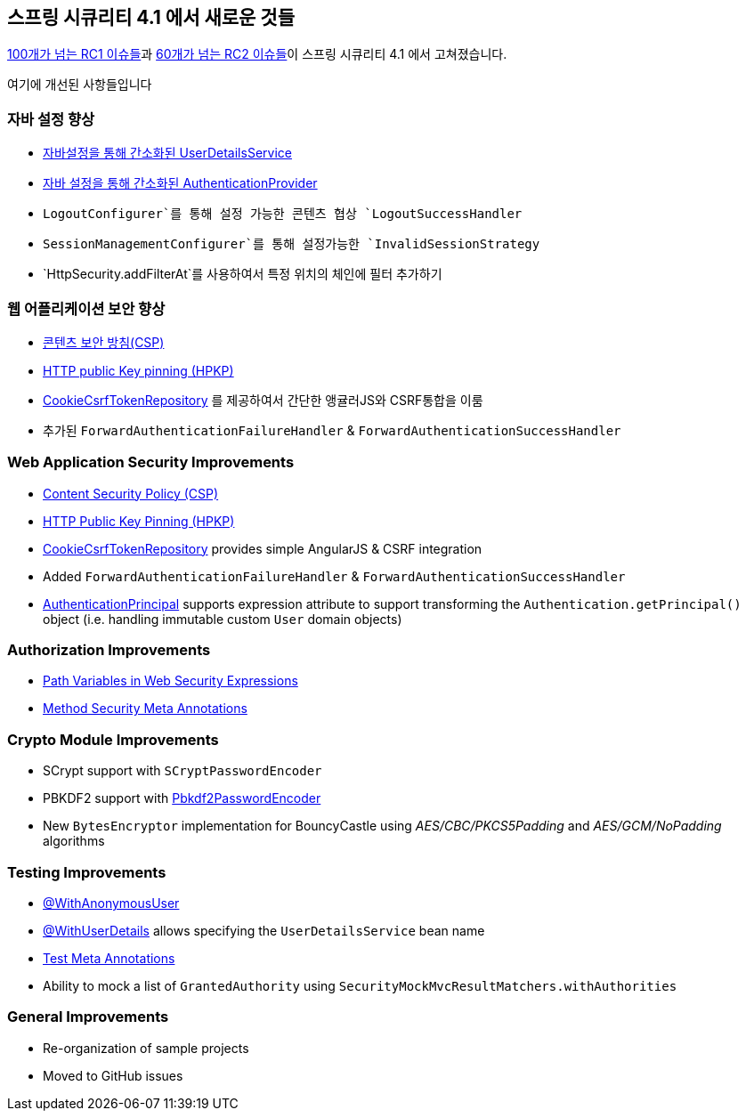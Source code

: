 [[new]]
== 스프링 시큐리티 4.1 에서 새로운 것들
https://github.com/spring-projects/spring-security/issues?utf8=%E2%9C%93&q=milestone%3A%224.1.0+RC1%22[100개가 넘는 RC1 이슈들]과 https://github.com/spring-projects/spring-security/issues?utf8=%E2%9C%93&q=milestone%3A%224.1.0+RC2%22[60개가 넘는 RC2 이슈들]이 스프링 시큐리티 4.1 에서 고쳐졌습니다.

여기에 개선된 사항들입니다 
////

== What's New in Spring Security 4.1

There were https://github.com/spring-projects/spring-security/issues?utf8=%E2%9C%93&q=milestone%3A%224.1.0+RC1%22[100+ RC1 issues] and https://github.com/spring-projects/spring-security/issues?utf8=%E2%9C%93&q=milestone%3A%224.1.0+RC2%22[60+ RC2 issues] fixed in Spring Security 4.1.

Here is the list of improvements:
////

=== 자바 설정 향상
* <<jc-authentication-userdetailsservice,자바설정을 통해 간소화된 UserDetailsService>>
* <<jc-authentication-authenticationprovider,자바 설정을 통해 간소화된 AuthenticationProvider >>
*  `LogoutConfigurer`를 통해 설정 가능한 콘텐츠 협상 `LogoutSuccessHandler`
* `SessionManagementConfigurer`를 통해 설정가능한  `InvalidSessionStrategy` 
* `HttpSecurity.addFilterAt`를 사용하여서 특정 위치의 체인에 필터 추가하기

////
=== Java Configuration Improvements
* <<jc-authentication-userdetailsservice,Simplified UserDetailsService Java Configuration>>
* <<jc-authentication-authenticationprovider,Simplified AuthenticationProvider Java Configuration>>
* Configurable Content Negotiating `LogoutSuccessHandler`(s) via `LogoutConfigurer`
* Configurable `InvalidSessionStrategy` via `SessionManagementConfigurer`
* Ability to add a `Filter` at a specific location in the chain using `HttpSecurity.addFilterAt`
////

=== 웹 어플리케이션 보안 향상
* <<headers-csp, 콘텐츠 보안 방침(CSP)>>
* <<headers-hpkp, HTTP public Key pinning (HPKP)>>
* <<csrf-cookie,CookieCsrfTokenRepository>> 를 제공하여서 간단한 앵귤러JS와 CSRF통합을 이룸
* 추가된 `ForwardAuthenticationFailureHandler` & `ForwardAuthenticationSuccessHandler`


=== Web Application Security Improvements
* <<headers-csp,Content Security Policy (CSP)>>
* <<headers-hpkp,HTTP Public Key Pinning (HPKP)>>
* <<csrf-cookie,CookieCsrfTokenRepository>> provides simple AngularJS & CSRF integration
* Added `ForwardAuthenticationFailureHandler` & `ForwardAuthenticationSuccessHandler`
* <<mvc-authentication-principal,AuthenticationPrincipal>> supports expression attribute to support transforming the `Authentication.getPrincipal()` object (i.e. handling immutable custom `User` domain objects)

=== Authorization Improvements
* <<el-access-web-path-variables,Path Variables in Web Security Expressions>>
* <<method-security-meta-annotations,Method Security Meta Annotations>>

=== Crypto Module Improvements
* SCrypt support with `SCryptPasswordEncoder`
* PBKDF2 support with <<spring-security-crypto-passwordencoders,Pbkdf2PasswordEncoder>>
* New `BytesEncryptor` implementation for BouncyCastle using _AES/CBC/PKCS5Padding_ and _AES/GCM/NoPadding_ algorithms

=== Testing Improvements
* <<test-method-withanonymoususer,@WithAnonymousUser>>
* <<test-method-withuserdetails,@WithUserDetails>> allows specifying the `UserDetailsService` bean name
* <<test-method-meta-annotations,Test Meta Annotations>>
* Ability to mock a list of `GrantedAuthority` using `SecurityMockMvcResultMatchers.withAuthorities`

=== General Improvements
* Re-organization of sample projects
* Moved to GitHub issues
